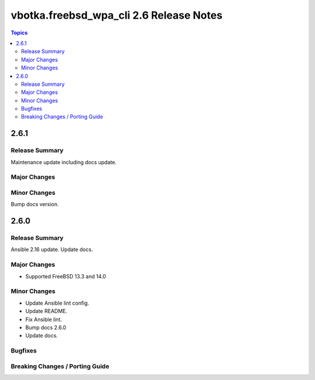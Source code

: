 ========================================
vbotka.freebsd_wpa_cli 2.6 Release Notes
========================================

.. contents:: Topics


2.6.1
=====

Release Summary
---------------
Maintenance update including docs update.

Major Changes
-------------

Minor Changes
-------------
Bump docs version.


2.6.0
=====

Release Summary
---------------
Ansible 2.16 update. Update docs.

Major Changes
-------------
* Supported FreeBSD 13.3 and 14.0

Minor Changes
-------------
* Update Ansible lint config.
* Update README.
* Fix Ansible lint.
* Bump docs 2.6.0
* Update docs.

Bugfixes
--------

Breaking Changes / Porting Guide
--------------------------------
